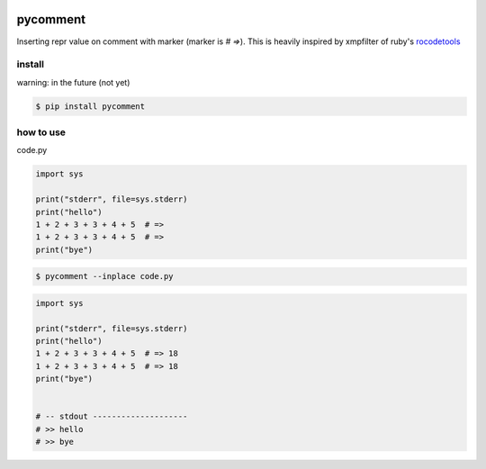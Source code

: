 .. image:: https://travis-ci.org/podhmo/pycomment.svg?branch=master
    :target: https://travis-ci.org/podhmo/pycomment

pycomment
========================================

Inserting repr value on comment with marker (marker is `# =>`).
This is heavily inspired by xmpfilter of ruby's `rocodetools <https://github.com/rcodetools/rcodetools>`_

install
----------------------------------------

warning: in the future (not yet)

.. code-block:: console

  $ pip install pycomment


how to use
----------------------------------------


code.py

.. code-block:: python

  import sys

  print("stderr", file=sys.stderr)
  print("hello")
  1 + 2 + 3 + 3 + 4 + 5  # =>
  1 + 2 + 3 + 3 + 4 + 5  # =>
  print("bye")


.. code-block:: console

  $ pycomment --inplace code.py

.. code-block:: python

  import sys

  print("stderr", file=sys.stderr)
  print("hello")
  1 + 2 + 3 + 3 + 4 + 5  # => 18
  1 + 2 + 3 + 3 + 4 + 5  # => 18
  print("bye")


  # -- stdout --------------------
  # >> hello
  # >> bye
